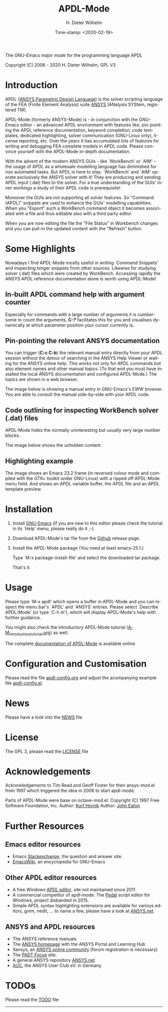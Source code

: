 #+STARTUP: all
#+DATE: Time-stamp: <2020-02-19>
#+bind: org-html-preamble-format (("en" "%d"))
#+OPTIONS: ':nil *:t -:t ::t <:t H:3 \n:nil ^:t arch:headline
#+OPTIONS: author:t c:nil creator:comment d:(not "LOGBOOK") date:t
#+OPTIONS: e:t email:nil f:t inline:t num:t p:nil pri:nil prop:nil
#+OPTIONS: stat:t tags:t tasks:t tex:t timestamp:t toc:t todo:t |:t
#+AUTHOR: H. Dieter Wilhelm
#+EMAIL: dieter@duenenhof-wilhelm.de
#+DESCRIPTION:
#+KEYWORDS:
#+LANGUAGE: en
#+SELECT_TAGS: export
#+EXCLUDE_TAGS: noexport

#+OPTIONS: html-link-use-abs-url:nil html-postamble:t html-preamble:t
#+OPTIONS: html-scripts:t html-style:t html5-fancy:nil tex:t
#+HTML_DOCTYPE: xhtml-strict
#+HTML_CONTAINER: div
#+HTML_LINK_HOME: https://github.com/dieter-wilhelm/apdl-mode
#+HTML_LINK_UP: index.html
#+HTML_HEAD:
#+HTML_HEAD_EXTRA:
#+HTML_MATHJAX:
#+INFOJS_OPT:
#+LATEX_HEADER:

#+title: APDL-Mode
The GNU-Emacs major mode for the programming language APDL

Copyright (C) 2006 - 2020  H. Dieter Wilhelm, GPL V3

[[file:doc/ansys+emacs2020.png]]

* Introduction
  APDL ([[https://de.wikipedia.org/wiki/ANSYS_Parametric_Design_Language][ANSYS Parametric Design Language]]) is the solver scripting
  language of the FEA (Finite Element Analysis) suite [[http://www.ansys.com][ANSYS]] (ANalysis
  SYStem, registered TM).

  APDL-Mode (formerly ANSYS-Mode) is - in conjunction with the
  GNU-Emacs editor - an advanced APDL environment with features like,
  pin-pointing the APDL reference documentation, keyword completion,
  code templates, dedicated highlighting, solver communication
  (GNU-Linux only), license reporting, etc.  Over the years it has
  accumulated lots of features for writing and debugging FEA complete
  models in APDL code. Please convince yourself with the APDL-Mode
  in-depth documentation.

  With the advent of the modern ANSYS GUIs - like `WorkBench' or
  `AIM' - the usage of APDL as a wholesale modelling language has
  diminished for non automated tasks.  But APDL is here to stay:
  `WorkBench' and `AIM' operate exclusively the ANSYS solver with it!
  They are producing and sending APDL input (.dat) files to the
  solver.  For a true understanding of the GUIs' inner workings a
  study of their APDL code is prerequisite!

  Moreover the GUIs are not supporting all solver features.  So
  "Command (APDL)" snippets are used to enhance the GUIs' modelling
  capabilities.  When you "Export" such a WorkBench command object it
  becomes associated with a file and thus editable also with a third
  party editor.

  [[file:doc/connect_command_snippet_to_file.png]]

  When you are now editing the file the "File Status" in Workbench
  changes and you can pull-in the updated content with the "Refresh"
  button.

* Some Highlights
  Nowadays I find APDL-Mode mostly useful in writing `Command
  Snippets' and inspecting longer snippets from other sources.
  Likewise for studying solver (.dat) files which were created by
  WorkBench.  Accessing rapidly the ANSYS APDL reference documentation
  alone is worth using APDL-Mode!
** In-built APDL command help with argument counter
   Especially for commands with a large number of arguments it is
   cumbersome to count the arguments, *C-?* facilitates this for you
   and visualises dynamically at which parameter position your cursor
   currently is.

   [[file:doc/parameter_help2.png]]

** Pin-pointing the relevant ANSYS documentation
   You can trigger (*C-c C-b*) the relevant manual entry directly from
   your APDL session without the detour of searching in the ANSYS Help
   Viewer or waiting for the ANSYS online help.  This works not only
   for APDL commands but also element names and other manual
   topics. (To that end you must have installed the local ANSYS
   documentation and configured APDL-Mode.)  The topics are shown in a
   web browser.

   The image below is showing a manual entry in GNU-Emacs's EWW
   browser. You are able to consult the manual side-by-side with your
   APDL code.

   # #+caption: Browsing the manual in a web browser (here with EWW in GNU-Emacs).
   [[file:doc/browse_manual.png]]

** Code outlining for inspecting WorkBench solver (.dat) files
   APDL-Mode hides the normally uninteresting but usually very large
   number blocks.
   #+ATTR_LaTeX: :height 7.5cm
   [[file:doc/hidden_blocks.png]]

   The image below shows the unhidden content.
   #+ATTR_LaTeX: :height 7.5cm
   [[file:doc/unhidden_blocks.png]]
** Highlighting example
   The image shows an Emacs 23.2 frame (in reversed colour mode and
   compiled with the GTK+ toolkit under GNU-Linux) with a ripped off
   APDL-Mode menu field.  And shows an APDL variable buffer, the APDL
   file and an APDL template preview.

   [[file:doc/ansys-mode.jpg]]
* Installation
#  - APDL-Mode is now available on MELPA
#  For further installation options

1) Install [[https://www.gnu.org/software/emacs/][GNU-Emacs]] (if you are new to this editor please check the
   tutorial in its `Help' menu, please really do it ;-).

2) Download APDL-Mode's tar file from the [[https://github.com/dieter-wilhelm/apdl-mode/releases/tag/20.1.0][Github]] release page.

3) Install the APDL-Mode package (You need at least emacs-25.1.)

   Type `M-x package-install-file' and select the downloaded tar
   package.

   # melpa, add the following in your GNU-Emacs init file:
   # (add-to-list 'package-archives
   # 	     '("melpa" . "http://melpa.org/packages/") t)
   # Then do M-x package-list-packages, find apdl-mode and install it.

   That's it.

   # For further installation options please have a
   # look in the [[file:INSTALLATION.org][INSTALLATION]] file.

* Usage
  Please type `M-x apdl' which opens a buffer in APDL-Mode and you can
  inspect the menu bar's `APDL' and `ANSYS' entries.  Please select
  `Describe APDL-Mode' (or type `C-h m'), which will display
  APDL-Mode's help with further guidance.

  You might also check the introductory APDL-Mode tutorial
  ([[file:doc/A-M_introductory_tutorial.org][A-M_introductory_tutorial.org]]) as well.

  The complete [[http://dieter-wilhelm.github.io/apdl-mode][documentation of APDL-Mode]] is available online
* Configuration and Customisation
  Please read the file [[file:apdl-config.org][apdl-config.org]] and adjust the acompanying
  example file [[file:ansys-config.el][apdl-config.el]].
* News
  Please have a look into the [[file:NEWS.org][NEWS]] file
* License
  The GPL 3, please read the [[file:LICENSE.org][LICENSE]] file
* Acknowledgements
  Acknowledgements to Tim Read and Geoff Foster for their ansys-mod.el
  from 1997 which triggered the idea in 2006 to start apdl-mode.

  Parts of APDL-Mode were base on octave-mod.el: Copyright (C) 1997
  Free Software Foundation, Inc.  Author: [[mailto:Kurt.Hornik@wu-wien.ac.at][Kurt Hornik]]
  Author: [[mailto:jwe@bevo.che.wisc.edu][John Eaton]]

* Further Resources
** Emacs editor resources
   - Emacs [[http://emacs.stackexchange.com][Stackexchange]], the question and answer site.
   - [[http://www.emacswiki.org][EmacsWiki]], an encyclopedia for GNU-Emacs
** Other APDL editor resources
   - A free Windows [[http://apdl.de][APDL editor]], site not maintained since 2011
   - A commercial competitor of apdl-mode: The [[http://www.padtinc.com/pedal][Pedal]] script editor for
     Windows, project disbanded in 2015.
   - Simple APDL syntax highlighting extensions are available for
     various editors, gvim, nedit, ... to name a few, please have a
     look at [[http://ansys.net][ANSYS.net]].
** ANSYS and APDL resources
   - The ANSYS reference manuals
   - The [[http://www.ansys.com][ANSYS homepage]] with the ANSYS Portal and Learning Hub
   - Xansys, an [[http://www.xansys.org][ANSYS online community]] (forum registration is necessary)
   - The [[http://www.padtinc.com/blog/the-focus/][PADT Focus]] site.
   - A general  ANSYS repository [[http://www.ansys.net][ANSYS.net]]
   - [[http://www.auc-ev.de/][AUC]], the ANSYS User Club eV. in Germany

* TODOs
  Please read the [[file:TODO.org][TODO]] file
-----

# The following is for Emacs
# local variables:
# word-wrap: t
# show-trailing-whitespace: t
# indicate-empty-lines: t
# time-stamp-active: t
# time-stamp-format: "%:y-%02m-%02d"
# end:

